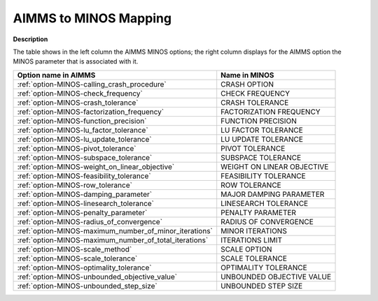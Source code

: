 

.. _AIMMS_to_MINOS_Mapping:


AIMMS to MINOS Mapping
======================

**Description** 

The table shows in the left column the AIMMS MINOS options; the right column displays for the AIMMS option the MINOS parameter that is associated with it.

.. list-table::

   * - **Option name in AIMMS**
     - **Name in MINOS**
   * - :ref:`option-MINOS-calling_crash_procedure`
     - CRASH OPTION
   * - :ref:`option-MINOS-check_frequency`
     - CHECK FREQUENCY
   * - :ref:`option-MINOS-crash_tolerance`
     - CRASH TOLERANCE
   * - :ref:`option-MINOS-factorization_frequency`
     - FACTORIZATION FREQUENCY
   * - :ref:`option-MINOS-function_precision`
     - FUNCTION PRECISION
   * - :ref:`option-MINOS-lu_factor_tolerance`
     - LU FACTOR TOLERANCE
   * - :ref:`option-MINOS-lu_update_tolerance`
     - LU UPDATE TOLERANCE
   * - :ref:`option-MINOS-pivot_tolerance`
     - PIVOT TOLERANCE
   * - :ref:`option-MINOS-subspace_tolerance`
     - SUBSPACE TOLERANCE
   * - :ref:`option-MINOS-weight_on_linear_objective`
     - WEIGHT ON LINEAR OBJECTIVE
   * - :ref:`option-MINOS-feasibility_tolerance`
     - FEASIBILITY TOLERANCE
   * - :ref:`option-MINOS-row_tolerance`
     - ROW TOLERANCE
   * - :ref:`option-MINOS-damping_parameter`
     - MAJOR DAMPING PARAMETER
   * - :ref:`option-MINOS-linesearch_tolerance`
     - LINESEARCH TOLERANCE
   * - :ref:`option-MINOS-penalty_parameter`
     - PENALTY PARAMETER
   * - :ref:`option-MINOS-radius_of_convergence`
     - RADIUS OF CONVERGENCE
   * - :ref:`option-MINOS-maximum_number_of_minor_iterations`
     - MINOR ITERATIONS
   * - :ref:`option-MINOS-maximum_number_of_total_iterations`
     - ITERATIONS LIMIT
   * - :ref:`option-MINOS-scale_method`
     - SCALE OPTION
   * - :ref:`option-MINOS-scale_tolerance`
     - SCALE TOLERANCE
   * - :ref:`option-MINOS-optimality_tolerance`
     - OPTIMALITY TOLERANCE
   * - :ref:`option-MINOS-unbounded_objective_value`
     - UNBOUNDED OBJECTIVE VALUE
   * - :ref:`option-MINOS-unbounded_step_size`
     - UNBOUNDED STEP SIZE
